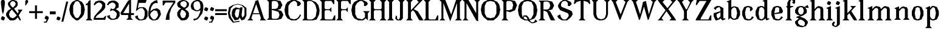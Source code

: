 SplineFontDB: 3.0
FontName: Avara
FullName: Avara
FamilyName: Avara
Weight: Book
Copyright: Created by Raphael Bastide with FontForge 2.0 (http://fontforge.sf.net)
UComments: "2011-11-3: Created." 
Version: 001.000
ItalicAngle: 0
UnderlinePosition: -100
UnderlineWidth: 50
Ascent: 800
Descent: 200
LayerCount: 2
Layer: 0 0 "Back"  1
Layer: 1 0 "Fore"  0
NeedsXUIDChange: 1
XUID: [1021 366 1577494475 15714092]
FSType: 0
OS2Version: 0
OS2_WeightWidthSlopeOnly: 0
OS2_UseTypoMetrics: 1
CreationTime: 1320277816
ModificationTime: 1338836859
PfmFamily: 17
TTFWeight: 700
TTFWidth: 5
LineGap: 90
VLineGap: 0
OS2TypoAscent: 0
OS2TypoAOffset: 1
OS2TypoDescent: 0
OS2TypoDOffset: 1
OS2TypoLinegap: 90
OS2WinAscent: 0
OS2WinAOffset: 1
OS2WinDescent: 0
OS2WinDOffset: 1
HheadAscent: 0
HheadAOffset: 1
HheadDescent: 0
HheadDOffset: 1
OS2Vendor: 'PfEd'
Lookup: 258 0 0 "Hkern"  {"Classes"  } ['kern' ('DFLT' <'dflt' > 'latn' <'dflt' > ) ]
DEI: 91125
KernClass2: 32+ 21 "Classes" 
 1 b
 35 m n i l h igrave iacute icircumflex
 54 a u d agrave aacute acircumflex atilde adieresis aring
 3 o p
 1 r
 1 t
 37 e egrave eacute ecircumflex edieresis
 1 c
 1 s
 1 y
 1 v
 1 z
 1 k
 1 f
 1 R
 1 A
 1 V
 1 T
 1 K
 1 M
 1 G
 4 four
 1 L
 1 D
 1 F
 1 B
 1 j
 1 Y
 1 Z
 1 X
 1 I
 1 E
 45 d o e c q egrave eacute ecircumflex edieresis
 5 m n r
 1 u
 53 a agrave aacute acircumflex atilde adieresis aring ae
 1 t
 1 g
 1 f
 1 b
 1 s
 1 p
 1 z
 5 y v w
 1 A
 1 V
 28 idieresis icircumflex igrave
 14 k l h i iacute
 1 j
 1 Z
 5 F I E
 3 O Q
 0 {} 53 {} 53 {} 80 {} 67 {} 53 {} 67 {} 0 {} 0 {} 54 {} 40 {} 53 {} 0 {} 0 {} 0 {} 40 {} 0 {} 0 {} 0 {} 0 {} 27 {} 0 {} 39 {} 40 {} 14 {} 21 {} 14 {} 14 {} 0 {} 0 {} 14 {} 14 {} 53 {} -13 {} 0 {} -133 {} 27 {} 0 {} 0 {} 0 {} 0 {} -13 {} 48 {} 50 {} 26 {} 40 {} 40 {} 0 {} 27 {} 0 {} 0 {} 27 {} 13 {} 67 {} -40 {} 0 {} 0 {} 27 {} 0 {} 0 {} 0 {} 0 {} 0 {} 0 {} 53 {} 41 {} 53 {} 94 {} 27 {} 67 {} 27 {} 13 {} 53 {} 13 {} 67 {} 0 {} 0 {} -67 {} 53 {} 0 {} -13 {} 0 {} 0 {} 40 {} 0 {} 27 {} 0 {} 27 {} 40 {} 0 {} 13 {} 0 {} 0 {} 0 {} 26 {} 27 {} 0 {} 0 {} 0 {} 40 {} 0 {} 0 {} 0 {} -53 {} 0 {} 44 {} 54 {} 14 {} 0 {} 53 {} 27 {} 40 {} 0 {} 0 {} 40 {} 27 {} 53 {} 0 {} 0 {} -27 {} 40 {} 13 {} -13 {} 0 {} 0 {} 0 {} 0 {} 66 {} 39 {} 53 {} 80 {} 14 {} 53 {} 40 {} 0 {} 40 {} 40 {} 27 {} 0 {} 0 {} 0 {} 40 {} 0 {} 0 {} 0 {} -27 {} 39 {} 0 {} 27 {} 0 {} 26 {} 40 {} 27 {} 13 {} 0 {} 0 {} 40 {} 0 {} 40 {} 0 {} 0 {} 0 {} 27 {} 0 {} -27 {} 0 {} 0 {} 0 {} 0 {} 67 {} 0 {} 0 {} 53 {} 13 {} 53 {} 27 {} 0 {} 0 {} 27 {} 53 {} 0 {} 0 {} 0 {} 40 {} 0 {} -27 {} 0 {} -13 {} 13 {} 0 {} 0 {} 0 {} 0 {} 0 {} 0 {} -13 {} 0 {} 0 {} 0 {} 0 {} 0 {} 0 {} 0 {} 0 {} 67 {} 0 {} 0 {} 0 {} -26 {} 0 {} 0 {} 0 {} 13 {} 0 {} 13 {} 0 {} -13 {} 0 {} 0 {} 0 {} 0 {} 0 {} 0 {} 0 {} 0 {} 67 {} 0 {} -13 {} 0 {} -40 {} 0 {} 0 {} 80 {} 80 {} 67 {} 80 {} 80 {} 67 {} 67 {} 53 {} 67 {} 40 {} 53 {} 40 {} 40 {} -40 {} 67 {} 0 {} 0 {} 0 {} 13 {} 0 {} 0 {} 0 {} 40 {} 0 {} 0 {} 0 {} -13 {} 0 {} 0 {} 0 {} 0 {} 0 {} 0 {} 0 {} 0 {} 27 {} 0 {} 0 {} 0 {} 0 {} -14 {} 0 {} -27 {} -53 {} 0 {} -48 {} 0 {} -54 {} -27 {} 0 {} -67 {} -53 {} -27 {} -13 {} -107 {} 0 {} 67 {} 25 {} -13 {} 0 {} 13 {} 0 {} 0 {} 0 {} 40 {} 0 {} 27 {} 0 {} -13 {} 0 {} 0 {} 0 {} 0 {} 27 {} 0 {} 0 {} -48 {} 40 {} 0 {} 0 {} 0 {} 13 {} -13 {} 0 {} -13 {} 13 {} -13 {} 0 {} -27 {} -13 {} 0 {} 0 {} -13 {} -13 {} 27 {} -120 {} 0 {} -200 {} 0 {} 0 {} -14 {} 0 {} 14 {} -93 {} 0 {} -133 {} -67 {} -80 {} -107 {} -53 {} -120 {} 0 {} 0 {} -120 {} -120 {} -120 {} -93 {} -200 {} 0 {} 0 {} 0 {} -53 {} 0 {} 0 {} -80 {} 0 {} -107 {} -107 {} -107 {} -80 {} 0 {} -120 {} 0 {} 0 {} -93 {} -93 {} -80 {} -93 {} -120 {} 0 {} 80 {} 0 {} -13 {} 0 {} 0 {} -13 {} 0 {} 27 {} 67 {} 0 {} 0 {} 0 {} 13 {} 0 {} 0 {} 0 {} 0 {} 80 {} 0 {} 0 {} 0 {} 53 {} 0 {} 27 {} 0 {} 53 {} -27 {} 0 {} 27 {} 0 {} 0 {} 40 {} 0 {} 40 {} 27 {} 13 {} 0 {} 0 {} 40 {} 0 {} 0 {} 0 {} 53 {} 0 {} 0 {} 0 {} 27 {} 0 {} 0 {} 133 {} 107 {} 107 {} 120 {} 80 {} 133 {} 80 {} 67 {} 93 {} 107 {} 107 {} 67 {} 0 {} 0 {} 120 {} 0 {} 13 {} 0 {} 53 {} 107 {} 0 {} 67 {} 13 {} 27 {} 53 {} 13 {} 40 {} 0 {} 0 {} 0 {} 0 {} 40 {} -13 {} 0 {} -27 {} 27 {} 0 {} 0 {} 0 {} 0 {} 13 {} 0 {} 40 {} 67 {} 0 {} 27 {} -14 {} 27 {} 27 {} 0 {} 27 {} 0 {} 40 {} -93 {} 0 {} -133 {} 13 {} 0 {} 0 {} 0 {} 13 {} 0 {} 0 {} 40 {} 0 {} 13 {} 40 {} 13 {} 40 {} 0 {} 0 {} 0 {} 0 {} 13 {} 0 {} -40 {} -93 {} 53 {} 0 {} 0 {} 0 {} -14 {} 40 {} -132 {} -165 {} 0 {} 0 {} 0 {} 0 {} -187 {} 0 {} 0 {} 0 {} 0 {} 0 {} 0 {} 0 {} 0 {} 0 {} 0 {} -147 {} 0 {} -93 {} -133 {} 0 {} 40 {} 0 {} 0 {} 40 {} 0 {} 14 {} 0 {} 0 {} 0 {} 0 {} 0 {} 0 {} 0 {} 0 {} 0 {} 0 {} -40 {} 0 {} 0 {} 14 {} 0 {} 53 {} 53 {} 40 {} 66 {} 40 {} 67 {} 40 {} 67 {} 53 {} 53 {} 66 {} 26 {} 40 {} 0 {} 94 {} 67 {} 107 {} 0 {} 53 {} 53 {} 0 {} -133 {} -120 {} -80 {} -107 {} -93 {} -147 {} -80 {} 0 {} -160 {} -120 {} -133 {} -107 {} -160 {} 0 {} 0 {} 0 {} -94 {} 0 {} 27 {} -80 {} 0 {} 40 {} 27 {} 27 {} 40 {} -27 {} 13 {} 27 {} 13 {} 13 {} 0 {} 40 {} -53 {} 40 {} 0 {} 53 {} 40 {} 0 {} 0 {} 53 {} 13 {} 0 {} -13 {} 13 {} -13 {} 0 {} -40 {} 0 {} 27 {} 0 {} -27 {} 0 {} 13 {} -93 {} 0 {} 0 {} 13 {} 13 {} 0 {} 0 {} 40 {} -40 {} 0 {} 0 {} 13 {} 0 {} 0 {} -13 {} 0 {} 14 {} 0 {} -13 {} -27 {} 13 {} -13 {} 13 {} 0 {} 40 {} 27 {} 27 {} 40 {} 40 {} 0 {} 0 {} 20 {} 0 {} 0 {} 0 {} 0 {} 0 {} 0 {} 0 {} 0 {} 0 {} 0 {} 0 {} 0 {} 0 {} 0 {} 0 {} 0 {} 0 {} -4 {} -67 {}
LangName: 1033 
Encoding: ISO8859-1
UnicodeInterp: none
NameList: Adobe Glyph List
DisplaySize: -24
AntiAlias: 1
FitToEm: 1
WinInfo: 0 16 10
Grid
1160 1300 m 0
 1160 -700 l 0
1120 1300 m 0
 1120 -700 l 0
1080 1300 m 0
 1080 -700 l 0
1040 1300 m 0
 1040 -700 l 0
1000 1300 m 0
 1000 -700 l 0
960 1300 m 0
 960 -700 l 0
920 1300 m 0
 920 -700 l 0
880 1300 m 0
 880 -700 l 0
840 1300 m 0
 840 -700 l 0
800 1300 m 0
 800 -700 l 0
760 1300 m 0
 760 -700 l 0
720 1300 m 0
 720 -700 l 0
680 1300 m 0
 680 -700 l 0
640 1300 m 0
 640 -700 l 0
600 1300 m 0
 600 -700 l 0
560 1300 m 0
 560 -700 l 0
520 1300 m 0
 520 -700 l 0
480 1300 m 0
 480 -700 l 0
440 1300 m 0
 440 -700 l 0
400 1300 m 0
 400 -700 l 0
360 1300 m 4
 360 -700 l 4
320 1300 m 0
 320 -700 l 0
280 1300 m 0
 280 -700 l 0
240 1300 m 0
 240 -700 l 0
200 1300 m 0
 200 -700 l 0
160 1300 m 0
 160 -700 l 0
120 1300 m 0
 120 -700 l 0
80 1300 m 0
 80 -700 l 0
40 1300 m 0
 40 -700 l 0
-1000 -280 m 0
 2000 -280 l 0
-1000 -240 m 0
 2000 -240 l 0
-1000 -160 m 0
 2000 -160 l 0
-1000 -120 m 0
 2000 -120 l 0
-1000 -80 m 0
 2000 -80 l 0
-1000 -40 m 0
 2000 -40 l 0
-1000 840 m 0
 2000 840 l 0
-1000 760 m 0
 2000 760 l 0
-1000 720 m 0
 2000 720 l 0
-1000 680 m 0
 2000 680 l 0
-1000 640 m 0
 2000 640 l 0
-1000 600 m 0
 2000 600 l 0
-1000 520 m 0
 2000 520 l 0
-1000 480 m 0
 2000 480 l 0
-1000 440 m 0
 2000 440 l 0
-1000 400 m 0
 2000 400 l 0
-1000 360 m 0
 2000 360 l 0
-1000 320 m 0
 2000 320 l 0
-1000 280 m 0
 2000 280 l 0
-1000 240 m 0
 2000 240 l 0
-1000 200 m 0
 2000 200 l 0
-1000 160 m 0
 2000 160 l 0
-1000 120 m 0
 2000 120 l 0
-1000 80 m 0
 2000 80 l 0
-1000 40 m 0
 2000 40 l 0
-1000 -320 m 0
 2000 -320 l 0
-996 560 m 0
 2004 560 l 0
EndSplineSet
TeXData: 1 0 0 346030 173015 115343 587203 1048576 115343 783286 444596 497025 792723 393216 433062 380633 303038 157286 324010 404750 52429 2506097 1059062 262144
BeginChars: 256 98

StartChar: R
Encoding: 82 82 0
Width: 720
VWidth: 0
Flags: HW
LayerCount: 2
Fore
SplineSet
0 800 m 1
 360 799.945 l 1
 560 759.945 l 1
 640 599.945 l 1
 560 439.945 l 1
 400 399.898 l 1
 480 359.891 l 1
 680 -0.109375 l 1
 520 -0.101562 l 1
 480 39.8984 l 1
 360 320 l 1
 320 359.891 l 1
 200 400.008 l 1
 200 79.9766 l 1
 280 -0.078125 l 1
 0 0 l 1
 80 80 l 1
 80 720 l 1
 0 800 l 1
240 760 m 1
 200 720 l 1
 200 440 l 1
 360 440 l 1
 440 480 l 1
 480 600 l 1
 440 720 l 1
 360 760 l 1
 240 760 l 1
EndSplineSet
Validated: 1
EndChar

StartChar: B
Encoding: 66 66 1
Width: 720
VWidth: 0
Flags: HW
LayerCount: 2
Fore
SplineSet
0 800 m 1
 360 800.023 l 1
 560 760.023 l 1
 640 600.023 l 1
 560 440.023 l 1
 440 400.023 l 1
 600 360.078 l 1
 680 200.078 l 1
 600 40.0781 l 1
 440 0.078125 l 1
 0 0 l 1
 80 80 l 1
 80 720 l 1
 0 800 l 1
240 760 m 1
 200 720 l 1
 200 440 l 1
 360 440 l 1
 440 480 l 1
 480 600 l 1
 440 720 l 1
 360 760 l 1
 240 760 l 1
200 400.031 m 1
 200 79.9766 l 1
 240 39.9766 l 1
 400 40.0547 l 1
 480 80.0547 l 1
 520 200.055 l 1
 480 320.055 l 1
 360 360 l 1
 200 400.031 l 1
EndSplineSet
Validated: 1
EndChar

StartChar: a
Encoding: 97 97 2
Width: 520
VWidth: 0
Flags: HW
LayerCount: 2
Fore
SplineSet
120 560 m 1
 240 560 l 1
 400 480 l 1
 400 80 l 1
 480 80 l 1
 480 40 l 1
 360 0 l 1
 280 80 l 1
 240 40 l 1
 120 0 l 1
 80 0 l 1
 0 160 l 1
 0 280 l 1
 280 360 l 1
 280 440 l 1
 240 520 l 1
 120 480 l 1
 80 400 l 1
 0 480 l 1
 120 560 l 1
280 320 m 1
 120 240 l 1
 120 160 l 1
 160 80 l 1
 200 80 l 1
 280 160 l 1
 280 320 l 1
EndSplineSet
Validated: 1
EndChar

StartChar: edieresis
Encoding: 235 235 3
Width: 1000
VWidth: 0
Flags: H
LayerCount: 2
Fore
SplineSet
200 558 m 1
 280 558 l 1
 400 518 l 1
 480 358 l 1
 440 278 l 1
 120 237.945 l 1
 160 78 l 1
 280 38 l 1
 360 78 l 1
 400 158 l 1
 480 118 l 1
 400 38 l 1
 320 -2 l 1
 200 -2 l 1
 80 38 l 1
 0 198 l 1
 0 358 l 1
 80 518 l 1
 200 558 l 1
240 518 m 1
 160 478 l 1
 120 277.945 l 1
 320 318 l 1
 320 478 l 1
 240 518 l 1
360 718.031 m 1
 400 678.062 l 1
 400 638.062 l 1
 360 598.031 l 1
 280 598.031 l 1
 280 678.031 l 1
 320 718.031 l 1
 360 718.031 l 1
159.438 718.219 m 1
 199.812 678.586 l 1
 200.562 598.594 l 1
 120.562 597.852 l 1
 80.1875 637.445 l 1
 79.8125 677.445 l 1
 119.438 717.844 l 1
 159.438 718.219 l 1
EndSplineSet
Validated: 1
EndChar

StartChar: g
Encoding: 103 103 4
Width: 1000
VWidth: 0
Flags: H
LayerCount: 2
Fore
SplineSet
520 598 m 1
 560 478 l 1
 520 478 l 1
 416 494 l 1
 480 398 l 1
 480 278 l 1
 440 238 l 1
 320 158 l 1
 200 118 l 1
 400 38 l 1
 520 -82 l 1
 520 -162 l 1
 440 -282 l 1
 320 -322 l 1
 240 -322 l 1
 80 -282 l 1
 0 -162 l 1
 0 -82 l 1
 160 38 l 1
 40 78 l 1
 80 118 l 1
 200 158 l 1
 80 198 l 1
 0 278 l 1
 0 398 l 1
 80 518 l 1
 200 558 l 1
 280 558 l 1
 400 518 l 1
 440 558 l 1
 520 598 l 1
240 518 m 1
 160 478 l 1
 120 358 l 1
 160 238 l 1
 240 198 l 1
 320 238 l 1
 360 358 l 1
 320 478 l 1
 240 518 l 1
200 -2 m 1
 120 -82 l 1
 120 -162 l 1
 200 -242 l 1
 360 -282 l 1
 400 -202 l 1
 400 -122 l 1
 320 -42 l 1
 200 -2 l 1
EndSplineSet
Validated: 1
EndChar

StartChar: edieresis
Encoding: 235 235 5
Width: 490
VWidth: 0
Flags: HW
LayerCount: 2
Fore
SplineSet
200 560 m 1
 280 560 l 1
 400 520 l 1
 480 360 l 1
 440 280 l 1
 120 239.945 l 1
 160 80 l 1
 280 40 l 1
 360 80 l 1
 400 160 l 1
 480 120 l 1
 400 40 l 1
 320 0 l 1
 200 0 l 1
 80 40 l 1
 0 200 l 1
 0 360 l 1
 80 520 l 1
 200 560 l 1
240 520 m 1
 160 480 l 1
 120 279.945 l 1
 320 320 l 1
 320 480 l 1
 240 520 l 1
360 720 m 5
 400 680 l 5
 400 640 l 5
 360 600 l 5
 280 600 l 5
 280 680 l 5
 320 720 l 5
 360 720 l 5
160 720 m 5
 200 680 l 5
 200 600 l 5
 120 600 l 5
 80 640 l 5
 80 680 l 5
 120 720 l 5
 160 720 l 5
EndSplineSet
Validated: 1
EndChar

StartChar: g
Encoding: 103 103 6
Width: 600
VWidth: 0
Flags: HW
LayerCount: 2
Fore
SplineSet
520 600 m 1
 560 480 l 1
 520 480 l 1
 416 496 l 1
 480 400 l 1
 480 280 l 1
 440 240 l 1
 320 160 l 1
 200 120 l 1
 400 40 l 1
 520 -80 l 1
 520 -160 l 1
 440 -280 l 1
 320 -320 l 1
 240 -320 l 1
 80 -280 l 1
 0 -160 l 1
 0 -80 l 1
 160 40 l 1
 40 80 l 1
 80 120 l 1
 200 160 l 1
 80 200 l 1
 0 280 l 1
 0 400 l 1
 80 520 l 1
 200 560 l 1
 280 560 l 1
 400 520 l 1
 440 560 l 1
 520 600 l 1
240 520 m 1
 160 480 l 1
 120 360 l 1
 160 240 l 1
 240 200 l 1
 320 240 l 1
 360 360 l 1
 320 480 l 1
 240 520 l 1
200 0 m 1
 120 -80 l 1
 120 -160 l 1
 200 -240 l 1
 360 -280 l 1
 400 -200 l 1
 400 -120 l 1
 320 -40 l 1
 200 0 l 1
EndSplineSet
EndChar

StartChar: t
Encoding: 116 116 7
Width: 360
VWidth: 0
Flags: HW
LayerCount: 2
Fore
SplineSet
200 720 m 1
 200 560 l 1
 280 560 l 1
 280 520 l 1
 200 520 l 1
 200 80 l 1
 240 40 l 1
 240 40 l 1
 280 120 l 1
 320 80 l 1
 280 0 l 1
 160 0 l 1
 80 80 l 1
 80 520 l 1
 0 520 l 1
 0 560 l 1
 80 600 l 1
 120 640 l 1
 160 720 l 1
 200 720 l 1
EndSplineSet
Validated: 5
EndChar

StartChar: p
Encoding: 112 112 8
Width: 600
VWidth: 0
Flags: HW
LayerCount: 2
Fore
SplineSet
360 560 m 1
 480 520 l 1
 560 360 l 1
 560 200 l 1
 480 40 l 1
 360 0 l 1
 280 0 l 1
 200 40 l 1
 200 -240 l 1
 280 -320 l 1
 0 -320 l 1
 80 -240 l 1
 80 440 l 1
 0 480 l 1
 200 560 l 1
 200 480 l 1
 280 560 l 1
 360 560 l 1
320 520 m 1
 200 400 l 1
 200 160 l 1
 240 80 l 1
 320 40 l 1
 400 80 l 1
 440 280 l 1
 400 480 l 1
 320 520 l 1
EndSplineSet
Validated: 1
EndChar

StartChar: o
Encoding: 111 111 9
Width: 520
VWidth: 0
Flags: HW
LayerCount: 2
Fore
SplineSet
200 560 m 1
 280 560 l 1
 400 520 l 1
 480 360 l 1
 480 200 l 1
 400 40 l 1
 280 0 l 1
 200 0 l 1
 80 40 l 1
 0 200 l 1
 0 360 l 1
 80 520 l 1
 200 560 l 1
240 520 m 1
 160 480 l 1
 120 280 l 1
 160 80 l 1
 240 40 l 1
 320 80 l 1
 360 280 l 1
 320 480 l 1
 240 520 l 1
EndSplineSet
Validated: 1
EndChar

StartChar: r
Encoding: 114 114 10
Width: 520
VWidth: 0
Flags: HW
LayerCount: 2
Fore
SplineSet
200 560 m 1
 200 400 l 1
 200 400 l 1
 280 520 l 1
 360 560 l 1
 440 520 l 1
 480 440 l 1
 360 360 l 1
 320 440 l 1
 280 440 l 1
 200 320 l 1
 200 80 l 1
 280 0 l 1
 0 0 l 1
 80 80 l 1
 80 440 l 1
 0 480 l 1
 200 560 l 1
EndSplineSet
Validated: 5
EndChar

StartChar: s
Encoding: 115 115 11
Width: 520
VWidth: 0
Flags: HW
LayerCount: 2
Fore
SplineSet
360 400 m 1
 320 520 l 1
 240 520 l 1
 160 480 l 1
 160 400 l 1
 440 280 l 1
 480 200 l 1
 400 40 l 1
 240 0 l 5
 200 0 l 1
 80 40 l 1
 0 120 l 1
 80 200 l 1
 120 80 l 1
 200 40 l 1
 320 80 l 1
 360 120 l 1
 360 160 l 1
 80 320 l 1
 40 400 l 1
 80 520 l 1
 200 560 l 1
 360 560 l 1
 440 480 l 1
 360 400 l 1
EndSplineSet
Validated: 1
EndChar

StartChar: u
Encoding: 117 117 12
Width: 600
VWidth: 0
Flags: HW
LayerCount: 2
Fore
SplineSet
560 40 m 1
 440 0 l 1
 360 80 l 1
 360 80 l 1
 320 40 l 1
 240 0 l 1
 200 0 l 1
 80 40 l 1
 40 120 l 1
 40 480 l 1
 0 520 l 1
 160 560 l 1
 160 120 l 5
 200 80 l 1
 280 80 l 1
 320 120 l 1
 360 200 l 1
 360 480 l 1
 320 520 l 1
 480 560 l 1
 480 80 l 1
 560 80 l 1
 560 40 l 1
EndSplineSet
Validated: 5
EndChar

StartChar: e
Encoding: 101 101 13
Width: 520
VWidth: 0
Flags: HW
LayerCount: 2
Fore
SplineSet
200 560 m 1
 280 560 l 1
 400 520 l 1
 480 360 l 1
 440 280 l 1
 120 240 l 1
 160 80 l 1
 280 40 l 1
 360 80 l 1
 400 160 l 1
 480 120 l 1
 400 40 l 1
 320 0 l 1
 200 0 l 1
 80 40 l 1
 0 200 l 1
 0 360 l 1
 80 520 l 1
 200 560 l 1
240 520 m 1
 160 480 l 1
 120 280 l 1
 320 320 l 1
 320 480 l 1
 240 520 l 1
EndSplineSet
Validated: 1
EndChar

StartChar: i
Encoding: 105 105 14
Width: 320
VWidth: 0
Flags: HW
LayerCount: 2
Fore
SplineSet
0 480 m 1
 200 560 l 1
 200 80 l 1
 280 0 l 1
 0 0 l 1
 80 80 l 1
 80 440 l 1
 0 480 l 1
120 600 m 1
 40 640 l 1
 40 680 l 1
 80 760 l 1
 120 760 l 1
 200 720 l 1
 200 680 l 1
 160 600 l 1
 120 600 l 1
EndSplineSet
Validated: 1
EndChar

StartChar: h
Encoding: 104 104 15
Width: 680
VWidth: 0
Flags: HW
LayerCount: 2
Fore
SplineSet
0 760 m 1
 200 840 l 1
 200 440 l 1
 280 520 l 1
 360 560 l 1
 520 520 l 1
 560 440 l 1
 560 80 l 1
 640 0 l 1
 360 0 l 1
 440 80 l 1
 440 440 l 1
 400 480 l 1
 320 480 l 1
 200 360 l 1
 200 80 l 1
 280 0 l 1
 160 0 l 1
 80 0 l 1
 0 0 l 1
 80 80 l 1
 80 720 l 1
 0 760 l 1
EndSplineSet
Validated: 1
EndChar

StartChar: l
Encoding: 108 108 16
Width: 320
VWidth: 0
Flags: HW
LayerCount: 2
Fore
SplineSet
0 760 m 5
 200 840 l 1
 200 80 l 1
 280 0 l 1
 0 0 l 1
 80 80 l 1
 80 720 l 1
 0 760 l 5
EndSplineSet
Validated: 1
EndChar

StartChar: m
Encoding: 109 109 17
Width: 1040
VWidth: 0
Flags: HW
LayerCount: 2
Fore
SplineSet
0 0 m 1
 80 80 l 1
 80 440 l 1
 0 480 l 1
 200 560 l 1
 200 560 l 1
 200 440 l 1
 280 520 l 1
 360 560 l 1
 520 520 l 1
 560 440 l 1
 640 520 l 1
 720 560 l 1
 880 520 l 1
 920 440 l 1
 920 80 l 1
 1000 0 l 1
 720 0 l 1
 800 80 l 1
 800 440 l 1
 760 480 l 1
 680 480 l 1
 560 360 l 1
 560 80 l 1
 640 0 l 1
 360 0 l 1
 360 0 l 1
 360.25 0 l 1
 440 80 l 1
 440 80 l 1
 440 440 l 1
 400 480 l 1
 320 480 l 1
 200 360 l 1
 200 80 l 1
 280 0 l 1
 0 0 l 1
EndSplineSet
Validated: 5
EndChar

StartChar: n
Encoding: 110 110 18
Width: 680
VWidth: 0
Flags: MW
LayerCount: 2
Fore
SplineSet
0 480 m 1
 200 560 l 1
 200 440 l 1
 280 520 l 1
 360 560 l 1
 520 520 l 1
 560 440 l 1
 560 80 l 1
 640 0 l 1
 360 0 l 1
 440 80 l 1
 440 440 l 1
 400 480 l 1
 320 480 l 1
 200 360 l 1
 200 80 l 5
 280 0 l 1
 160 0 l 1
 80 0 l 1
 0 0 l 1
 80 80 l 1
 80 440 l 1
 0 480 l 1
EndSplineSet
Validated: 1
EndChar

StartChar: q
Encoding: 113 113 19
Width: 600
VWidth: 0
Flags: HW
LayerCount: 2
Fore
SplineSet
560 560.002 m 1
 480 480.002 l 1
 480 -239.998 l 1
 560 -319.998 l 1
 280 -319.998 l 1
 360 -239.998 l 1
 360 40 l 1
 280 0 l 1
 200 0 l 1
 80 40.002 l 1
 0 200.002 l 1
 0 360.002 l 1
 80 520.002 l 1
 200 560.002 l 1
 280 560.002 l 1
 400 520 l 1
 480 560 l 1
 560 560.002 l 1
240 520.002 m 1
 160 480.002 l 1
 120 280.002 l 1
 160 80.002 l 1
 240 40.002 l 1
 320 80.002 l 1
 360 160 l 1
 360 400 l 5
 320 480.002 l 1
 240 520.002 l 1
EndSplineSet
Validated: 1
EndChar

StartChar: d
Encoding: 100 100 20
Width: 600
VWidth: 0
Flags: HW
LayerCount: 2
Fore
SplineSet
480 840 m 1
 480 80 l 5
 560 80 l 1
 560 44 l 1
 440 0 l 1
 400 80 l 1
 360 40 l 1
 280 0 l 1
 200 0 l 1
 80 40 l 1
 0 200 l 1
 0 360 l 1
 80 520 l 1
 200 560 l 1
 280 560 l 1
 360 520 l 1
 360 720 l 1
 280 760 l 1
 480 840 l 1
240 520 m 1
 160 480 l 1
 120 280 l 1
 160 80 l 1
 240 40 l 1
 320 80 l 1
 360 160 l 1
 360 400 l 1
 320 480 l 1
 240 520 l 1
EndSplineSet
Validated: 1
EndChar

StartChar: uni007F
Encoding: 127 127 21
Width: 1000
VWidth: 0
Flags: H
LayerCount: 2
Fore
SplineSet
440 120 m 1
 440 160 l 1
 480 160 l 1
 480 120 l 1
 440 120 l 1
400 80 m 1
 400 120 l 1
 440 120 l 1
 440 80 l 1
 400 80 l 1
360 40 m 1
 360 80 l 1
 400 80 l 1
 400 40 l 1
 360 40 l 1
320 0 m 1
 320 40 l 1
 360 40 l 1
 360 0 l 1
 320 0 l 1
280 -40 m 1
 280 0 l 1
 320 0 l 1
 320 -40 l 1
 280 -40 l 1
200 -120 m 1
 200 -80 l 1
 240 -80 l 1
 240 -120 l 1
 200 -120 l 1
240 -80 m 1
 240 -40 l 1
 280 -40 l 1
 280 -80 l 1
 240 -80 l 1
160 -160 m 1
 160 -120 l 1
 200 -120 l 1
 200 -160 l 1
 160 -160 l 1
1000 680 m 1
 1000 720 l 1
 1040 720 l 1
 1040 680 l 1
 1000 680 l 1
960 640 m 1
 960 680 l 1
 1000 680 l 1
 1000 640 l 1
 960 640 l 1
920 600 m 1
 920 640 l 1
 960 640 l 1
 960 600 l 1
 920 600 l 1
880 560 m 1
 880 600 l 1
 920 600 l 1
 920 560 l 1
 880 560 l 1
840 520 m 1
 840 560 l 1
 880 560 l 1
 880 520 l 1
 840 520 l 1
800 480 m 1
 800 520 l 1
 840 520 l 1
 840 480 l 1
 800 480 l 1
760 440 m 1
 760 480 l 1
 800 480 l 1
 800 440 l 1
 760 440 l 1
720 400 m 1
 720 440 l 1
 760 440 l 1
 760 400 l 1
 720 400 l 1
680 360 m 1
 680 400 l 1
 720 400 l 1
 720 360 l 1
 680 360 l 1
640 320 m 1
 640 360 l 1
 680 360 l 1
 680 320 l 1
 640 320 l 1
600 280 m 1
 600 320 l 1
 640 320 l 1
 640 280 l 1
 600 280 l 1
560 240 m 1
 560 280 l 1
 600 280 l 1
 600 240 l 1
 560 240 l 1
520 200 m 1
 520 240 l 1
 560 240 l 1
 560 200 l 1
 520 200 l 1
480 160 m 1
 480 200 l 1
 520 200 l 1
 520 160 l 1
 480 160 l 1
1120 800 m 1
 1120 840 l 1
 1160 840 l 1
 1160 800 l 1
 1120 800 l 1
1080 760 m 1
 1080 800 l 1
 1120 800 l 1
 1120 760 l 1
 1080 760 l 1
1040 720 m 1
 1040 760 l 1
 1080 760 l 1
 1080 720 l 1
 1040 720 l 1
120 -200 m 1
 120 -160 l 1
 160 -160 l 1
 160 -200 l 1
 120 -200 l 1
80 -240 m 1
 80 -200 l 1
 120 -200 l 1
 120 -240 l 1
 80 -240 l 1
40 -280 m 1
 40 -240 l 1
 80 -240 l 1
 80 -280 l 1
 40 -280 l 1
0 -320 m 1
 0 -280 l 1
 40 -280 l 1
 40 -320 l 1
 0 -320 l 1
EndSplineSet
Validated: 5
EndChar

StartChar: dieresis
Encoding: 168 168 22
Width: 2
VWidth: 0
Flags: HW
LayerCount: 2
EndChar

StartChar: at
Encoding: 64 64 23
Width: 800
VWidth: 0
Flags: HW
LayerCount: 2
Fore
SplineSet
480 440 m 1
 360 440 l 1
 320 400 l 1
 280 240 l 1
 320 120 l 1
 400 80 l 1
 440 160 l 1
 480 440 l 1
40 520 m 1
 200 640 l 1
 400 690 l 1
 600 640 l 1
 760 520 l 1
 760 200 l 1
 680 42 l 1
 560 0 l 1
 480 120 l 1
 440 40 l 1
 280 0 l 1
 160 160 l 1
 160 320 l 1
 200 440 l 1
 320 520 l 1
 480 480 l 1
 520 520 l 1
 600 520 l 1
 560 200 l 1
 600 80 l 1
 680 200 l 1
 680 480 l 1
 560 600 l 1
 400 640 l 1
 240 600 l 1
 120 480 l 1
 80 280 l 1
 120 120 l 1
 240 -80 l 1
 480 -40 l 1
 480 -80 l 1
 200 -120 l 1
 40 80 l 1
 0 280 l 1
 40 520 l 1
EndSplineSet
Validated: 1
EndChar

StartChar: b
Encoding: 98 98 24
Width: 600
VWidth: 0
Flags: HW
LayerCount: 2
Fore
SplineSet
80 720 m 1
 80 0 l 5
 160 80 l 1
 200 40 l 1
 280 0 l 1
 360 0 l 1
 480 40 l 1
 560 200 l 1
 560 360 l 1
 480 520 l 1
 360 560 l 1
 280 560 l 1
 200 520 l 1
 200 840 l 1
 0 760 l 1
 80 720 l 1
320 520 m 1
 400 480 l 1
 440 280 l 1
 400 80 l 1
 320 40 l 1
 240 80 l 1
 200 160 l 1
 200 400 l 1
 240 480 l 1
 320 520 l 1
EndSplineSet
EndChar

StartChar: j
Encoding: 106 106 25
Width: 280
VWidth: 0
Flags: HW
LayerCount: 2
Fore
SplineSet
40 480 m 1
 240 560 l 1
 240 -200 l 1
 160 -280 l 1
 80 -320 l 1
 -40 -280 l 1
 -80 -240 l 1
 -80 -160 l 1
 0 -80 l 1
 40 -120 l 1
 0 -200 l 1
 0 -240 l 1
 80 -280 l 0
 120 -200 l 1
 120 440 l 1
 40 480 l 1
160 600 m 1
 80 640 l 1
 80 680 l 1
 120 760 l 1
 160 760 l 1
 240 720 l 1
 240 680 l 1
 200 600 l 1
 160 600 l 1
EndSplineSet
Validated: 1
EndChar

StartChar: c
Encoding: 99 99 26
Width: 520
VWidth: 0
Flags: HW
LayerCount: 2
Fore
SplineSet
320 480 m 1
 240 520 l 1
 160 480 l 1
 120 320 l 1
 120 240 l 1
 160 80 l 1
 280 40 l 1
 360 80 l 1
 400 160 l 1
 480 120 l 1
 400 40 l 1
 320 0 l 1
 200 0 l 1
 80 40 l 1
 0 200 l 1
 0 360 l 1
 80 520 l 1
 200 560 l 1
 280 560 l 1
 400 520 l 1
 400 520 l 5
 440 440 l 1
 360 360 l 9
 320 360 l 25
 320 480 l 1
EndSplineSet
Validated: 5
EndChar

StartChar: period
Encoding: 46 46 27
Width: 200
VWidth: 0
Flags: HW
LayerCount: 2
Fore
SplineSet
80 0 m 1
 0 40 l 1
 0 80 l 1
 40 160 l 1
 80 160 l 1
 160 120 l 1
 160 80 l 1
 120 0 l 1
 80 0 l 1
EndSplineSet
Validated: 1
EndChar

StartChar: A
Encoding: 65 65 28
Width: 800
VWidth: 0
Flags: HW
LayerCount: 2
Fore
SplineSet
501.429 240 m 1
 217.143 240 l 1
 160 80 l 1
 240 0 l 1
 0 0 l 1
 80 80 l 1
 320 720 l 1
 320 760 l 1
 440 800 l 1
 678 80 l 1
 768 0 l 1
 518 0 l 1
 558 80 l 1
 501.429 240 l 1
487.286 280 m 1
 360 640 l 1
 231.429 280 l 1
 487.286 280 l 1
EndSplineSet
Validated: 1
EndChar

StartChar: C
Encoding: 67 67 29
Width: 720
VWidth: 0
Flags: HW
LayerCount: 2
Fore
SplineSet
160 240 m 9
 240 80 l 25
 400 40 l 25
 520 80 l 17
 600 160 l 1
 640 240 l 9
 680 200 l 25
 600 80 l 25
 480 0 l 17
 280 0 l 1
 120 80 l 1
 40 200 l 1
 0 400 l 1
 40 600 l 9
 120 720 l 25
 280 800 l 25
 470 800 l 25
 640 720 l 25
 680 640 l 25
 600 560 l 25
 520 560 l 25
 520 680 l 17
 440 760 l 1
 360 760 l 9
 240 680 l 25
 160 560 l 17
 160 240 l 9
EndSplineSet
Validated: 1
EndChar

StartChar: D
Encoding: 68 68 30
Width: 760
VWidth: 0
Flags: HW
LayerCount: 2
Fore
SplineSet
0 800 m 1
 360 800 l 1
 560 720 l 1
 670 600 l 1
 720 400 l 1
 700 240 l 1
 600 40 l 1
 440 0 l 1
 0 0 l 1
 80 80 l 1
 80 720 l 1
 0 800 l 1
560 560 m 1
 520 640 l 1
 440 720 l 1
 360 760 l 1
 240 760 l 1
 200 720 l 1
 200 80 l 1
 240 40 l 1
 400 40 l 1
 480 80 l 1
 560 160 l 1
 600 400 l 5
 560 560 l 1
EndSplineSet
Validated: 1
EndChar

StartChar: E
Encoding: 69 69 31
Width: 760
VWidth: 0
Flags: HW
LayerCount: 2
Fore
SplineSet
640 118 m 1
 640 2 l 1
 0 0 l 1
 80 80 l 1
 80 720 l 1
 0 800 l 1
 600 800 l 1
 600 682 l 1
 520 758 l 1
 240 760 l 9
 200 716 l 25
 200 482 l 25
 240 436 l 25
 440 442 l 25
 520 524 l 25
 520 274 l 25
 440 356 l 25
 240 356 l 25
 200 316 l 25
 200 74 l 25
 240 40 l 25
 560 44 l 25
 640 118 l 1
EndSplineSet
Validated: 1
EndChar

StartChar: E
Encoding: 69 69 32
Width: 680
VWidth: 0
Flags: HW
LayerCount: 2
Fore
SplineSet
640 200 m 1
 640 0 l 1
 0 0 l 1
 80 80 l 1
 80 720 l 1
 0 800 l 1
 600 800 l 1
 600 640 l 1
 560 640 l 1
 480 760 l 1
 240 760 l 9
 200 720 l 25
 200 480 l 25
 240 440 l 25
 400 440 l 25
 480 520 l 25
 480 320 l 25
 400 400 l 25
 240 400 l 25
 200 360 l 25
 200 80 l 25
 240 40 l 25
 520 40 l 17
 600 200 l 1
 640 200 l 1
EndSplineSet
EndChar

StartChar: F
Encoding: 70 70 33
Width: 760
VWidth: 0
Flags: HW
LayerCount: 2
Fore
SplineSet
0 0 m 1
 80 80 l 1
 80 720 l 1
 0 800 l 1
 600 800 l 1
 600 640 l 1
 560 640 l 1
 480 760 l 1
 240 760 l 9
 200 720 l 25
 200 480 l 25
 240 440 l 25
 400 440 l 25
 480 520 l 25
 480 320 l 25
 400 400 l 17
 240 400 l 9
 200 360 l 25
 200 80 l 25
 280 0 l 25
 0 0 l 1
EndSplineSet
Validated: 1
EndChar

StartChar: G
Encoding: 71 71 34
Width: 722
VWidth: 0
Flags: HW
LayerCount: 2
Fore
SplineSet
160 240 m 5
 240 90 l 1
 440 40 l 1
 560 120 l 1
 560 280 l 1
 480 360 l 1
 760 360 l 1
 680 280 l 1
 680 0 l 1
 600 80 l 1
 480 0 l 1
 280 0 l 1
 120 80 l 1
 40 200 l 1
 0 400 l 1
 40 600 l 1
 120 720 l 1
 280 800 l 1
 470 800 l 1
 640 720 l 1
 680 640 l 1
 600 560 l 1
 520 560 l 1
 520 680 l 1
 440 760 l 1
 360 760 l 1
 240 680 l 1
 160 560 l 5
 160 240 l 5
EndSplineSet
Validated: 1
EndChar

StartChar: H
Encoding: 72 72 35
Width: 760
VWidth: 0
Flags: HW
LayerCount: 2
Fore
SplineSet
280 800 m 1
 200 720 l 9
 200 480 l 25
 240 440 l 25
 480 440 l 25
 520 480 l 17
 520 720 l 1
 440 800 l 1
 720 800 l 1
 640 720 l 1
 640 80 l 1
 720 0 l 1
 440 0 l 1
 520 80 l 1
 520 360 l 9
 480 400 l 17
 240 400 l 9
 200 360 l 25
 200 80 l 25
 280 0 l 25
 0 0 l 1
 80 80 l 1
 80 720 l 1
 0 800 l 1
 280 800 l 1
EndSplineSet
Validated: 1
EndChar

StartChar: I
Encoding: 73 73 36
Width: 320
VWidth: 0
Flags: HW
LayerCount: 2
Fore
SplineSet
200 80 m 25
 280 0 l 25
 0 0 l 1
 80 80 l 1
 80 720 l 5
 0 800 l 1
 280 800 l 1
 200 720 l 9
 200 80 l 25
EndSplineSet
Validated: 1
EndChar

StartChar: J
Encoding: 74 74 37
Width: 440
VWidth: 0
Flags: HW
LayerCount: 2
Fore
SplineSet
80 160 m 1
 80 80 l 1
 120 40 l 1
 160 40 l 1
 200 120 l 1
 200 720 l 1
 120 800 l 1
 400 800 l 1
 320 720 l 9
 320 80 l 17
 240 0 l 1
 80 0 l 1
 0 80 l 1
 40 200 l 1
 80 160 l 1
EndSplineSet
Validated: 1
EndChar

StartChar: K
Encoding: 75 75 38
Width: 720
VWidth: 0
Flags: HW
LayerCount: 2
Fore
SplineSet
720 0 m 1
 560 0 l 1
 520 40 l 1
 360 320 l 1
 280 400 l 1
 200 320 l 1
 200 80 l 9
 280 0 l 25
 0 0 l 1
 80 80 l 1
 80 720 l 1
 0 800 l 1
 280 800 l 1
 200 720 l 1
 200 400 l 1
 520 720 l 1
 440 800 l 1
 680 800 l 1
 600 720 l 1
 320 440 l 1
 480 360 l 1
 720 0 l 1
EndSplineSet
Validated: 1
EndChar

StartChar: L
Encoding: 76 76 39
Width: 640
VWidth: 0
Flags: HW
LayerCount: 2
Fore
SplineSet
200 80 m 17
 240 40 l 1
 480 40 l 1
 560 200 l 1
 600 200 l 1
 600 0 l 9
 0 0 l 1
 80 80 l 1
 80 720 l 1
 0 800 l 1
 280 800 l 1
 200 720 l 9
 200 80 l 17
EndSplineSet
Validated: 1
EndChar

StartChar: f
Encoding: 102 102 40
Width: 440
VWidth: 0
Flags: HW
LayerCount: 2
Fore
SplineSet
200 560 m 1
 320 560 l 1
 320 520 l 1
 280 520 l 1
 200 480 l 1
 200 80 l 1
 280 0 l 1
 0 0 l 1
 80 80 l 1
 80 480 l 1
 40 520 l 1
 40 560 l 1
 80 560 l 1
 80 680 l 1
 120 760 l 0
 160 800 l 1
 320 840 l 1
 400 800 l 1
 400 680 l 0
 360 640 l 1
 280 680 l 1
 320 760 l 1
 240 800 l 1
 200 720 l 1
 200 560 l 1
EndSplineSet
Validated: 1
EndChar

StartChar: M
Encoding: 77 77 41
Width: 960
VWidth: 0
Flags: HW
LayerCount: 2
Fore
SplineSet
480 230 m 9
 680 800 l 1
 920 800 l 1
 840 720 l 1
 840 80 l 1
 920 0 l 1
 640 0 l 1
 720 80 l 1
 720 680 l 17
 440 -40 l 9
 160 680 l 25
 160 80 l 25
 240 0 l 25
 0 0 l 1
 80 80 l 1
 80 720 l 1
 0 800 l 1
 240 800 l 1
 480 230 l 9
EndSplineSet
Validated: 1
EndChar

StartChar: N
Encoding: 78 78 42
Width: 760
VWidth: 0
Flags: HW
LayerCount: 2
Fore
SplineSet
640 -40 m 1
 560 0 l 1
 160 680 l 9
 160 80 l 25
 240 0 l 25
 0 0 l 1
 80 80 l 1
 80 720 l 1
 0 800 l 1
 240 800 l 1
 560 280 l 1
 560 720 l 1
 480 800 l 1
 720 800 l 1
 640 720 l 1
 640 -40 l 1
EndSplineSet
Validated: 1
EndChar

StartChar: O
Encoding: 79 79 43
Width: 840
VWidth: 0
Flags: HW
LayerCount: 2
Fore
SplineSet
640 560 m 1
 560 720 l 1
 400 760 l 9
 240 720 l 25
 160 560 l 17
 160 240 l 9
 240 80 l 25
 400 40 l 25
 560 80 l 17
 640 240 l 1
 640 560 l 1
680 80 m 9
 520 0 l 17
 280 0 l 1
 120 80 l 1
 40 200 l 1
 0 400 l 1
 40 600 l 9
 120 720 l 25
 280 800 l 25
 520 800 l 25
 680 720 l 25
 760 600 l 17
 800 400 l 1
 760 200 l 1
 680 80 l 9
EndSplineSet
Validated: 1
EndChar

StartChar: P
Encoding: 80 80 44
Width: 680
VWidth: 0
Flags: HW
LayerCount: 2
Fore
SplineSet
200 360 m 1
 200 79 l 1
 280 0 l 1
 0 0 l 1
 80 80 l 1
 80 720 l 1
 0 800 l 1
 360 800 l 1
 560 760 l 1
 640 600 l 1
 560 400 l 1
 360 320 l 1
 200 360 l 1
240 760 m 1
 200 720 l 1
 200 400 l 1
 320 400 l 1
 440 440 l 1
 480 600 l 1
 440 720 l 1
 360 760 l 1
 240 760 l 1
EndSplineSet
Validated: 1
EndChar

StartChar: Q
Encoding: 81 81 45
Width: 840
VWidth: 0
Flags: HW
LayerCount: 2
Fore
SplineSet
480 40 m 1
 550 80 l 1
 640 240 l 1
 640 560 l 1
 560 720 l 1
 400 760 l 1
 240 720 l 1
 160 560 l 1
 160 240 l 1
 200 120 l 1
 240 200 l 1
 360 200 l 1
 440 120 l 1
 480 40 l 1
480 0 m 1
 520 -40 l 1
 560 -80 l 1
 640 -80 l 1
 680 -40 l 1
 720 40 l 1
 800 -40 l 1
 760 -80 l 1
 640 -120 l 1
 560 -120 l 1
 440 -40 l 1
 400 0 l 1
 280 0 l 1
 120 80 l 1
 40 200 l 1
 0 400 l 1
 40 600 l 1
 120 720 l 1
 280 800 l 1
 520 800 l 1
 680 720 l 1
 760 600 l 1
 800 400 l 1
 760 200 l 1
 680 80 l 1
 480 0 l 1
240 80 m 1
 320 40 l 1
 400 40 l 1
 360 120 l 1
 280 160 l 1
 240 120 l 1
 240 80 l 1
EndSplineSet
Validated: 1
EndChar

StartChar: S
Encoding: 83 83 46
Width: 722
VWidth: 0
Flags: HW
LayerCount: 2
Fore
SplineSet
160 240 m 9
 240 80 l 25
 400 40 l 25
 520 80 l 17
 600 160 l 1
 640 240 l 9
 680 200 l 25
 600 80 l 25
 480 0 l 17
 280 0 l 1
 120 80 l 1
 40 200 l 1
 0 400 l 1
 40 600 l 9
 120 720 l 25
 280 800 l 25
 470 800 l 25
 640 720 l 25
 680 640 l 25
 600 560 l 25
 520 560 l 25
 520 680 l 17
 440 760 l 1
 360 760 l 9
 240 680 l 25
 160 560 l 17
 160 240 l 9
EndSplineSet
Validated: 1
EndChar

StartChar: S
Encoding: 83 83 47
Width: 720
VWidth: 0
Flags: HW
LayerCount: 2
Fore
SplineSet
200 560 m 1
 240 520 l 1
 560 400 l 9
 640 360 l 17
 680 240 l 1
 600 120 l 1
 450 0 l 1
 240 0 l 1
 100 80 l 9
 40 170 l 25
 160 240 l 25
 200 120 l 17
 280 40 l 1
 400 40 l 1
 480 120 l 1
 520 200 l 1
 480 280 l 1
 160 400 l 1
 80 520 l 1
 80 600 l 9
 160 720 l 25
 280 800 l 25
 430 800 l 25
 600 720 l 25
 640 640 l 25
 560 560 l 25
 480 560 l 25
 480 680 l 17
 400 760 l 1
 320 760 l 9
 240 720 l 25
 200 640 l 17
 200 560 l 1
EndSplineSet
Validated: 1
EndChar

StartChar: T
Encoding: 84 84 48
Width: 720
VWidth: 0
Flags: HW
LayerCount: 2
Fore
SplineSet
680 640 m 1
 640 640 l 1
 560 720 l 1
 400 760 l 9
 400 80 l 25
 480 0 l 25
 200 0 l 1
 280 80 l 1
 280 760 l 1
 120 720 l 1
 40 640 l 1
 0 640 l 1
 40 840 l 1
 200 800 l 1
 480 800 l 1
 640 840 l 1
 680 640 l 1
EndSplineSet
Validated: 1
EndChar

StartChar: U
Encoding: 85 85 49
Width: 800
VWidth: 0
Flags: HW
LayerCount: 2
Fore
SplineSet
680 240 m 1
 640 120 l 1
 560 40 l 9
 440 0 l 17
 320 0 l 1
 200 40 l 1
 120 120 l 1
 80 240 l 1
 80 720 l 1
 10 800 l 1
 280 800 l 1
 200 720 l 1
 200 240 l 1
 240 120 l 1
 280 80 l 9
 400 40 l 25
 520 80 l 17
 560 120 l 1
 600 240 l 1
 600 720 l 1
 512 800 l 1
 760 800 l 1
 680 720 l 1
 680 240 l 1
EndSplineSet
Validated: 1
EndChar

StartChar: V
Encoding: 86 86 50
Width: 800
VWidth: 0
Flags: HW
LayerCount: 2
Fore
SplineSet
600 720 m 1
 510 800 l 1
 760 800 l 1
 680 720 l 1
 400 0 l 17
 360 -40 l 1
 80 720 l 1
 10 800 l 1
 280 800 l 1
 200 720 l 1
 400 200 l 25
 600 720 l 1
EndSplineSet
Validated: 1
EndChar

StartChar: W
Encoding: 87 87 51
Width: 1120
VWidth: 0
Flags: HW
LayerCount: 2
Fore
SplineSet
640 760 m 1
 760 200 l 1
 920 720 l 1
 840 800 l 1
 1080 800 l 1
 1000 720 l 1
 760 0 l 1
 720 -40 l 1
 560 522 l 1
 400 0 l 1
 360 -40 l 1
 110 720 l 1
 40 800 l 1
 310 800 l 1
 230 720 l 1
 400 200 l 1
 520 720 l 1
 640 760 l 1
EndSplineSet
EndChar

StartChar: X
Encoding: 88 88 52
Width: 800
VWidth: 0
Flags: HW
LayerCount: 2
Fore
SplineSet
600 720 m 1
 520 800 l 1
 760 800 l 1
 680 720 l 1
 440 440 l 1
 680 124 l 1
 760 0 l 1
 480 0 l 1
 560 82 l 1
 360 360 l 1
 160 80 l 1
 240 0 l 1
 0 0 l 1
 80 80 l 1
 320 400 l 1
 80 684 l 1
 0 800 l 1
 280 800 l 1
 200 720 l 1
 400 480 l 17
 600 720 l 1
EndSplineSet
Validated: 1
EndChar

StartChar: Y
Encoding: 89 89 53
Width: 720
VWidth: 0
Flags: HW
LayerCount: 2
Fore
SplineSet
360 440 m 1
 400 440 l 1
 520 680 l 1
 520 720 l 1
 440 800 l 1
 680 800 l 1
 600 720 l 1
 400 360 l 9
 400 80 l 25
 480 0 l 25
 200 0 l 1
 280 80 l 1
 280 360 l 1
 80 720 l 1
 0 800 l 1
 280 800 l 1
 200 720 l 1
 360 440 l 1
EndSplineSet
Validated: 1
EndChar

StartChar: Z
Encoding: 90 90 54
Width: 720
VWidth: 0
Flags: HW
LayerCount: 2
Fore
SplineSet
240 40 m 1
 560 40 l 1
 640 200 l 1
 680 200 l 1
 680 0 l 9
 40 0 l 1
 40 40 l 1
 480 760 l 1
 200 760 l 1
 80 600 l 1
 40 600 l 1
 80 800 l 1
 680 800 l 5
 240 80 l 1
 240 40 l 1
EndSplineSet
EndChar

StartChar: k
Encoding: 107 107 55
Width: 640
VWidth: 0
Flags: HW
LayerCount: 2
Fore
SplineSet
0 760 m 1
 200 840 l 1
 200 280 l 1
 400 480 l 1
 320 560 l 1
 560 560 l 1
 472 480 l 1
 360 360 l 1
 560 80 l 1
 600 0 l 1
 480 0 l 1
 440 40 l 1
 280 280 l 1
 200 200 l 1
 200 80 l 1
 280 0 l 1
 0 0 l 1
 80 80 l 1
 80 720 l 1
 0 760 l 1
EndSplineSet
Validated: 1
EndChar

StartChar: v
Encoding: 118 118 56
Width: 640
VWidth: 0
Flags: HW
LayerCount: 2
Fore
SplineSet
320 0 m 1
 240 0 l 1
 80 480 l 1
 0 560 l 1
 280 560 l 1
 200 480 l 1
 320 120 l 1
 440 480 l 1
 360 560 l 1
 600 560 l 1
 520 480 l 1
 360 80 l 1
 320 0 l 1
EndSplineSet
Validated: 1
EndChar

StartChar: w
Encoding: 119 119 57
Width: 987
VWidth: 0
Flags: HW
LayerCount: 2
Fore
SplineSet
440 320 m 1
 360 80 l 1
 320 0 l 1
 240 0 l 1
 80 480 l 1
 0 560 l 5
 280 560 l 1
 200 480 l 1
 320 120 l 1
 440 480 l 1
 520 520 l 1
 640 120 l 1
 760 480 l 1
 680 560 l 1
 920 560 l 1
 840 480 l 1
 680 80 l 1
 640 0 l 1
 560 0 l 1
 440 320 l 1
EndSplineSet
EndChar

StartChar: x
Encoding: 120 120 58
Width: 640
VWidth: 0
Flags: HW
LayerCount: 2
Fore
SplineSet
520 80 m 1
 600 0 l 1
 320 0 l 1
 400 78 l 1
 280 240 l 1
 160 80 l 1
 232 0 l 1
 0 0 l 1
 80 78 l 1
 240 280 l 1
 80 480 l 1
 0 560 l 1
 280 560 l 1
 200 480 l 1
 320 318 l 1
 440 480 l 1
 360 560 l 1
 600 560 l 1
 520 480 l 1
 360 278 l 1
 520 80 l 1
EndSplineSet
Validated: 1
EndChar

StartChar: y
Encoding: 121 121 59
Width: 640
VWidth: 0
Flags: HW
LayerCount: 2
Fore
SplineSet
240 0 m 1
 80 480 l 1
 0 560 l 1
 280 560 l 1
 200 480 l 1
 320 120 l 1
 440 480 l 1
 360 560 l 1
 600 560 l 1
 520 480 l 1
 200 -320 l 1
 120 -280 l 1
 240 0 l 1
EndSplineSet
Validated: 1
EndChar

StartChar: z
Encoding: 122 122 60
Width: 520
VWidth: 0
Flags: HW
LayerCount: 2
Fore
SplineSet
200 40 m 1
 360 40 l 1
 440 200 l 1
 480 200 l 1
 480 0 l 9
 0 0 l 1
 0 40 l 1
 320 520 l 1
 160 520 l 1
 80 360 l 1
 40 360 l 1
 40 560 l 1
 480 560 l 1
 200 80 l 1
 200 40 l 1
EndSplineSet
Validated: 1
EndChar

StartChar: one
Encoding: 49 49 61
Width: 320
VWidth: 0
Flags: HW
LayerCount: 2
Fore
SplineSet
120 760 m 1
 200 800 l 9
 200 80 l 25
 280 0 l 25
 0 0 l 1
 80 80 l 1
 80 600 l 1
 0 600 l 1
 0 640 l 1
 80 680 l 1
 120 760 l 1
EndSplineSet
Validated: 1
EndChar

StartChar: two
Encoding: 50 50 62
Width: 560
VWidth: 0
Flags: HW
LayerCount: 2
Fore
SplineSet
120 680 m 1
 200 720 l 9
 240 720 l 17
 320 680 l 1
 360 600 l 1
 320 480 l 1
 40 160 l 9
 0 40 l 25
 0 0 l 25
 480 0 l 25
 520 160 l 17
 480 160 l 1
 400 80 l 9
 80 80 l 17
 120 160 l 1
 320 320 l 1
 440 440 l 1
 480 520 l 1
 480 680 l 1
 400 760 l 1
 320 800 l 1
 200 800 l 1
 80 760 l 1
 0 640 l 9
 40 600 l 25
 120 680 l 1
EndSplineSet
Validated: 9
EndChar

StartChar: three
Encoding: 51 51 63
Width: 560
VWidth: 0
Flags: HW
LayerCount: 2
Fore
SplineSet
360 440 m 17
 480 520 l 1
 480 680 l 1
 400 760 l 1
 320 800 l 1
 200 800 l 1
 80 760 l 1
 0 640 l 9
 40 600 l 25
 120 680 l 1
 200 720 l 9
 240 720 l 17
 320 680 l 1
 360 600 l 1
 320 482 l 9
 240 442 l 17
 160 480 l 9
 120 360 l 25
 240 400 l 25
 320 360 l 25
 400 280 l 17
 400 200 l 9
 360 80 l 17
 280 44 l 1
 200 44 l 9
 120 120 l 25
 120 200 l 25
 0 160 l 25
 40 80 l 25
 160 0 l 25
 280 0 l 25
 440 40 l 25
 520 160 l 25
 520 320 l 25
 440 400 l 25
 360 440 l 17
EndSplineSet
Validated: 9
EndChar

StartChar: four
Encoding: 52 52 64
Width: 600
VWidth: 0
Flags: HW
LayerCount: 2
Fore
SplineSet
360 280 m 1
 120 280 l 1
 360 680 l 1
 360 280 l 1
320 800 m 1
 0 280 l 1
 40 200 l 1
 320 200 l 1
 320 80 l 1
 240 0 l 1
 520 0 l 1
 440 80 l 1
 440 200 l 1
 560 200 l 1
 560 280 l 1
 440 280 l 1
 440 840 l 1
 320 800 l 1
EndSplineSet
Validated: 9
EndChar

StartChar: five
Encoding: 53 53 65
Width: 560
VWidth: 0
Flags: HW
LayerCount: 2
Fore
SplineSet
440 680 m 25
 160 680 l 25
 120 480 l 17
 200 520 l 1
 360 520 l 9
 440 480 l 25
 520 360 l 25
 520 160 l 25
 440 40 l 25
 280 0 l 25
 160 0 l 25
 40 80 l 25
 0 160 l 25
 120 200 l 25
 120 120 l 25
 200 40 l 17
 280 40 l 1
 360 80 l 9
 400 200 l 17
 400 360 l 9
 320 480 l 17
 200 480 l 9
 40 360 l 25
 120 800 l 17
 480 800 l 9
 440 680 l 25
EndSplineSet
Validated: 1
EndChar

StartChar: six
Encoding: 54 54 66
Width: 560
VWidth: 0
Flags: HW
LayerCount: 2
Fore
SplineSet
120 320 m 1
 80 240 l 1
 80 200 l 1
 120 120 l 1
 200 40 l 1
 280 40 l 1
 360 120 l 1
 400 200 l 1
 400 240 l 1
 360 360 l 1
 240 400 l 1
 120 320 l 1
80 360 m 1
 200 440 l 1
 360 480 l 1
 480 400 l 1
 520 240 l 1
 480 160 l 1
 400 40 l 1
 280 0 l 1
 160 0 l 1
 40 80 l 1
 0 200 l 1
 0 320 l 1
 40 520 l 1
 120 680 l 1
 240 760 l 1
 360 800 l 1
 390 680 l 1
 280 680 l 1
 200 640 l 1
 120 520 l 1
 80 360 l 1
EndSplineSet
Validated: 1
EndChar

StartChar: quotesingle
Encoding: 39 39 67
Width: 200
VWidth: 0
Flags: HW
LayerCount: 2
Fore
SplineSet
40 560 m 29
 40 760 l 25
 80 800 l 25
 120 800 l 25
 160 760 l 25
 160 720 l 25
 80 600 l 25
 40 560 l 29
EndSplineSet
Validated: 1
EndChar

StartChar: seven
Encoding: 55 55 68
Width: 600
VWidth: 0
Flags: HW
LayerCount: 2
Fore
SplineSet
320 240 m 9
 400 480 l 25
 560 720 l 25
 560 800 l 25
 40 800 l 25
 40 600 l 25
 80 600 l 25
 160 720 l 25
 480 720 l 25
 280 400 l 25
 200 200 l 25
 160 0 l 25
 320 0 l 17
 320 240 l 9
EndSplineSet
Validated: 9
EndChar

StartChar: eight
Encoding: 56 56 69
Width: 798
VWidth: 0
Flags: HW
LayerCount: 2
Fore
SplineSet
280 360 m 25
 360 318 l 25
 400 204 l 25
 360 82 l 25
 280 38 l 25
 200 76 l 25
 120 196 l 25
 160 318 l 25
 240 374 l 25
 280 360 l 25
360 400 m 1
 440 442 l 1
 520 520 l 1
 520 640 l 1
 440 758 l 1
 320 800 l 1
 240 800 l 1
 120 760 l 1
 40 640 l 1
 40 520 l 1
 120 440 l 1
 200 404 l 9
 120 362 l 25
 40 284 l 25
 40 164 l 25
 80 78 l 25
 200 0 l 25
 360 0 l 25
 480 78 l 25
 520 160 l 25
 520 280 l 25
 440 366 l 25
 360 400 l 1
320 762 m 1
 192 720 l 1
 152 600 l 1
 192 480 l 1
 310 440 l 1
 400 482 l 1
 440 600 l 1
 392 720 l 1
 320 762 l 1
EndSplineSet
Validated: 9
EndChar

StartChar: eight
Encoding: 56 56 70
Width: 560
VWidth: 0
Flags: HW
LayerCount: 2
Fore
SplineSet
200 360 m 5
 160 240 l 5
 160 200 l 5
 200 80 l 5
 280 40 l 5
 360 80 l 5
 400 200 l 5
 400 240 l 5
 360 320 l 5
 240 400 l 5
 200 360 l 5
320 760 m 5
 200 720 l 5
 160 640 l 5
 200 560 l 5
 320 480 l 5
 400 520 l 5
 440 640 l 5
 400 720 l 5
 320 760 l 5
200 440 m 5
 80 524 l 5
 40 596 l 5
 40 678 l 5
 120 758 l 5
 240 800 l 5
 320 800 l 5
 440 760 l 5
 520 680 l 5
 520 600 l 5
 480 520 l 5
 360 440 l 5
 480 360 l 5
 520 280 l 5
 520 160 l 5
 440 40 l 5
 320 0 l 5
 200 0 l 5
 80 80 l 5
 40 160 l 5
 40 280 l 5
 120 400 l 5
 200 440 l 5
EndSplineSet
EndChar

StartChar: nine
Encoding: 57 57 71
Width: 600
VWidth: 0
Flags: HW
LayerCount: 2
Fore
SplineSet
400 720 m 1
 320 760 l 1
 200 720 l 1
 160 640 l 1
 160 560 l 1
 200 440 l 1
 280 400 l 1
 360 400 l 1
 440 480 l 1
 440 600 l 1
 400 720 l 1
160 40 m 1
 280 80 l 1
 360 160 l 1
 430 320 l 1
 440 400 l 1
 360 360 l 1
 240 360 l 1
 80 440 l 1
 40 560 l 1
 80 680 l 1
 160 760 l 1
 280 800 l 1
 400 800 l 1
 520 720 l 1
 560 600 l 1
 560 440 l 1
 520 280 l 1
 400 120 l 1
 320 40 l 1
 200 0 l 1
 160 0 l 1
 160 40 l 1
EndSplineSet
EndChar

StartChar: zero
Encoding: 48 48 72
Width: 680
VWidth: 0
Flags: HW
LayerCount: 2
Fore
SplineSet
480 560 m 1
 400 720 l 1
 320 760 l 9
 240 720 l 25
 160 560 l 17
 160 240 l 9
 240 80 l 25
 320 40 l 25
 392 80 l 17
 480 240 l 1
 480 560 l 1
520 80 m 9
 360 0 l 17
 280 0 l 1
 120 80 l 1
 40 200 l 1
 0 400 l 1
 40 600 l 9
 120 720 l 25
 280 800 l 25
 360 800 l 25
 520 720 l 25
 600 600 l 17
 640 400 l 1
 600 200 l 1
 520 80 l 9
EndSplineSet
Validated: 1
EndChar

StartChar: colon
Encoding: 58 58 73
Width: 200
VWidth: 0
Flags: HW
LayerCount: 2
Fore
SplineSet
80 360 m 1
 0 400 l 1
 0 440 l 1
 40 520 l 1
 80 520 l 1
 160 480 l 1
 160 440 l 1
 120 360 l 1
 80 360 l 1
80 0 m 1
 0 40 l 1
 0 80 l 1
 40 160 l 1
 80 160 l 1
 160 120 l 1
 160 80 l 1
 120 0 l 1
 80 0 l 1
EndSplineSet
Validated: 1
EndChar

StartChar: semicolon
Encoding: 59 59 74
Width: 240
VWidth: 0
Flags: HW
LayerCount: 2
Fore
SplineSet
120 360 m 1
 40 400 l 1
 40 440 l 1
 80 520 l 1
 120 520 l 1
 200 480 l 1
 200 440 l 1
 160 360 l 1
 120 360 l 1
120 -120 m 1
 0 -120 l 1
 0 -80 l 1
 80 -80 l 1
 120 0 l 1
 40 40 l 1
 40 80 l 1
 80 160 l 1
 120 160 l 1
 200 120 l 1
 200 40 l 1
 120 -120 l 1
EndSplineSet
Validated: 1
EndChar

StartChar: comma
Encoding: 44 44 75
Width: 240
VWidth: 0
Flags: HW
LayerCount: 2
Fore
SplineSet
120 -120 m 1
 0 -120 l 1
 0 -80 l 1
 80 -80 l 1
 120 0 l 1
 40 40 l 1
 40 80 l 1
 80 160 l 1
 120 160 l 1
 200 120 l 1
 200 40 l 1
 120 -120 l 1
EndSplineSet
Validated: 1
EndChar

StartChar: exclam
Encoding: 33 33 76
Width: 240
VWidth: 0
Flags: HW
LayerCount: 2
Fore
SplineSet
120 0 m 1
 40 40 l 1
 40 80 l 1
 80 160 l 1
 120 160 l 1
 200 120 l 1
 200 80 l 1
 160 0 l 1
 120 0 l 1
80 800 m 1
 160 800 l 1
 200 760 l 1
 200 640 l 9
 160 360 l 17
 120 240 l 1
 80 360 l 1
 40 640 l 1
 40 760 l 1
 80 800 l 1
EndSplineSet
Validated: 1
EndChar

StartChar: hyphen
Encoding: 45 45 77
Width: 280
VWidth: 0
Flags: HW
LayerCount: 2
Fore
SplineSet
0 360 m 25
 240 360 l 25
 240 240 l 25
 0 240 l 25
 0 360 l 25
EndSplineSet
Validated: 1
EndChar

StartChar: plus
Encoding: 43 43 78
Width: 600
VWidth: 0
Flags: HW
LayerCount: 2
Fore
SplineSet
0 360 m 25
 0 280 l 25
 240 280 l 25
 240 40 l 25
 320 40 l 25
 320 280 l 25
 560 280 l 25
 560 360 l 25
 320 360 l 25
 320 600 l 25
 240 600 l 25
 240 360 l 25
 0 360 l 25
EndSplineSet
Validated: 9
EndChar

StartChar: equal
Encoding: 61 61 79
Width: 520
VWidth: 0
Flags: HW
LayerCount: 2
Fore
SplineSet
480 360 m 25
 480 440 l 25
 0 440 l 25
 0 360 l 25
 480 360 l 25
480 200 m 25
 480 280 l 25
 0 280 l 25
 0 200 l 25
 480 200 l 25
EndSplineSet
Validated: 9
EndChar

StartChar: space
Encoding: 32 32 80
Width: 440
VWidth: 0
Flags: W
LayerCount: 2
EndChar

StartChar: egrave
Encoding: 232 232 81
Width: 520
VWidth: 0
Flags: HW
LayerCount: 2
Fore
SplineSet
360 600 m 1
 320 600 l 1
 120 680 l 1
 120 720 l 1
 160 760 l 1
 200 760 l 1
 360 600 l 1
200 560 m 1
 280 560 l 1
 400 520 l 1
 480 360 l 1
 440 280 l 1
 120 240 l 1
 160 80 l 1
 280 40 l 1
 360 80 l 1
 400 160 l 1
 480 120 l 1
 400 40 l 1
 320 0 l 1
 200 0 l 1
 80 40 l 1
 0 200 l 1
 0 360 l 1
 80 520 l 1
 200 560 l 1
240 520 m 1
 160 480 l 1
 120 280 l 1
 320 320 l 1
 320 480 l 1
 240 520 l 1
EndSplineSet
Validated: 1
EndChar

StartChar: eacute
Encoding: 233 233 82
Width: 520
VWidth: 0
Flags: HW
LayerCount: 2
Fore
SplineSet
160 600 m 5
 200 600 l 5
 400 680 l 5
 400 720 l 5
 360 760 l 5
 320 760 l 5
 160 600 l 5
200 560 m 1
 280 560 l 1
 400 520 l 1
 480 360 l 1
 440 280 l 1
 120 240 l 1
 160 80 l 1
 280 40 l 1
 360 80 l 1
 400 160 l 1
 480 120 l 1
 400 40 l 1
 320 0 l 1
 200 0 l 1
 80 40 l 1
 0 200 l 1
 0 360 l 1
 80 520 l 1
 200 560 l 1
240 520 m 1
 160 480 l 1
 120 280 l 1
 320 320 l 1
 320 480 l 1
 240 520 l 1
EndSplineSet
Validated: 9
EndChar

StartChar: ecircumflex
Encoding: 234 234 83
Width: 520
VWidth: 0
Flags: HW
LayerCount: 2
Fore
SplineSet
80 600 m 5
 120 600 l 5
 240 680 l 5
 360 600 l 5
 400 600 l 5
 280 760 l 5
 200 760 l 5
 80 600 l 5
200 560 m 1
 280 560 l 1
 400 520 l 1
 480 360 l 1
 440 280 l 1
 120 240 l 1
 160 80 l 1
 280 40 l 1
 360 80 l 1
 400 160 l 1
 480 120 l 1
 400 40 l 1
 320 0 l 1
 200 0 l 1
 80 40 l 1
 0 200 l 1
 0 360 l 1
 80 520 l 1
 200 560 l 1
240 520 m 1
 160 480 l 1
 120 280 l 1
 320 320 l 1
 320 480 l 1
 240 520 l 1
EndSplineSet
Validated: 9
EndChar

StartChar: igrave
Encoding: 236 236 84
Width: 320
VWidth: 0
Flags: HW
LayerCount: 2
Fore
SplineSet
200 600 m 1
 160 600 l 1
 0 680 l 1
 0 720 l 1
 40 760 l 1
 80 760 l 1
 200 600 l 1
0 480 m 1
 200 560 l 1
 200 80 l 1
 280 0 l 1
 0 0 l 1
 80 80 l 1
 80 440 l 5
 0 480 l 1
EndSplineSet
Validated: 1
EndChar

StartChar: iacute
Encoding: 237 237 85
Width: 320
VWidth: 0
Flags: HW
LayerCount: 2
Fore
SplineSet
40 600 m 1
 80 600 l 1
 240 680 l 1
 240 720 l 1
 200 760 l 5
 160 760 l 1
 40 600 l 1
0 480 m 1
 200 560 l 1
 200 80 l 1
 280 0 l 1
 0 0 l 1
 80 80 l 1
 80 440 l 1
 0 480 l 1
EndSplineSet
Validated: 9
EndChar

StartChar: icircumflex
Encoding: 238 238 86
Width: 320
VWidth: 0
Flags: HW
LayerCount: 2
Fore
SplineSet
-40 600 m 5
 0 600 l 1
 120 680 l 1
 240 600 l 1
 280 600 l 1
 160 760 l 1
 80 760 l 1
 -40 600 l 5
0 480 m 1
 200 560 l 1
 200 80 l 1
 280 0 l 1
 0 0 l 1
 80 80 l 1
 80 440 l 1
 0 480 l 1
EndSplineSet
Validated: 9
EndChar

StartChar: idieresis
Encoding: 239 239 87
Width: 320
VWidth: 0
Flags: HW
LayerCount: 2
Fore
SplineSet
240 720 m 1
 280 680 l 1
 280 640 l 1
 240 600 l 1
 160 600 l 5
 160 680 l 1
 200 720 l 1
 240 720 l 1
40 720 m 1
 80 680 l 1
 80 600 l 1
 0 600 l 1
 -40 640 l 1
 -40 680 l 1
 0 720 l 1
 40 720 l 1
0 480 m 1
 200 560 l 1
 200 80 l 1
 280 0 l 1
 0 0 l 1
 80 80 l 1
 80 440 l 1
 0 480 l 1
EndSplineSet
Validated: 1
EndChar

StartChar: ae
Encoding: 230 230 88
Width: 800
VWidth: 0
Flags: HW
LayerCount: 2
Fore
SplineSet
120 560 m 1
 240 560 l 5
 360 520 l 1
 480 560 l 1
 560 560 l 1
 680 520 l 1
 760 360 l 1
 720 280 l 1
 400 240 l 1
 440 80 l 1
 560 40 l 1
 640 80 l 1
 680 160 l 1
 760 120 l 1
 680 40 l 1
 600 0 l 1
 480 0 l 1
 360 40 l 1
 320 80 l 1
 280 40 l 1
 120 0 l 1
 80 0 l 1
 0 160 l 1
 0 280 l 1
 280 360 l 1
 280 440 l 1
 240 520 l 1
 120 480 l 1
 80 400 l 1
 0 480 l 1
 120 560 l 1
520 520 m 1
 440 480 l 1
 400 280 l 1
 600 320 l 1
 600 480 l 1
 520 520 l 1
280 320 m 1
 120 240 l 1
 120 160 l 1
 160 80 l 1
 200 80 l 1
 280 160 l 1
 280 200 l 1
 280 320 l 1
EndSplineSet
Validated: 1
EndChar

StartChar: ccedilla
Encoding: 231 231 89
Width: 520
VWidth: 0
Flags: HW
LayerCount: 2
Fore
SplineSet
280 -40 m 1
 320 -80 l 1
 280 -160 l 1
 200 -200 l 1
 160 -160 l 1
 160 -120 l 1
 200 -160 l 1
 240 -120 l 1
 240 -80 l 1
 160 -80 l 1
 200 0 l 1
 80 40 l 1
 0 200 l 1
 0 360 l 1
 80 520 l 1
 200 560 l 1
 280 560 l 1
 400 520 l 1
 440 440 l 1
 360 360 l 1
 320 360 l 1
 320 480 l 1
 240 520 l 1
 160 480 l 1
 120 320 l 1
 120 240 l 1
 160 80 l 1
 280 40 l 1
 360 80 l 1
 400 160 l 1
 480 120 l 1
 400 40 l 1
 320 0 l 1
 240 0 l 1
 220 -40 l 1
 280 -40 l 1
EndSplineSet
Validated: 1
EndChar

StartChar: agrave
Encoding: 224 224 90
Width: 520
VWidth: 0
Flags: HW
LayerCount: 2
Fore
SplineSet
320 600 m 1
 280 600 l 1
 80 680 l 1
 80 720 l 1
 120 760 l 1
 160 760 l 1
 320 600 l 1
120 560 m 1
 240 560 l 1
 400 480 l 1
 400 80 l 1
 480 80 l 1
 480 40 l 1
 360 0 l 1
 280 80 l 1
 240 40 l 1
 120 0 l 1
 80 0 l 1
 0 160 l 1
 0 280 l 1
 280 360 l 1
 280 440 l 1
 240 520 l 1
 120 480 l 1
 80 400 l 1
 0 480 l 1
 120 560 l 1
280 320 m 1
 120 240 l 1
 120 160 l 1
 160 80 l 1
 200 80 l 1
 280 160 l 1
 280 320 l 1
EndSplineSet
Validated: 1
EndChar

StartChar: aacute
Encoding: 225 225 91
Width: 520
VWidth: 0
Flags: HW
LayerCount: 2
Fore
SplineSet
120 600 m 1
 160 600 l 1
 360 680 l 1
 360 720 l 1
 320 760 l 1
 280 760 l 1
 120 600 l 1
120 560 m 1
 240 560 l 1
 400 480 l 1
 400 80 l 1
 480 80 l 1
 480 40 l 1
 360 0 l 1
 280 80 l 1
 240 40 l 1
 120 0 l 1
 80 0 l 1
 0 160 l 1
 0 280 l 1
 280 360 l 1
 280 440 l 1
 240 520 l 1
 120 480 l 1
 80 400 l 1
 0 480 l 1
 120 560 l 1
280 320 m 1
 120 240 l 1
 120 160 l 1
 160 80 l 1
 200 80 l 1
 280 160 l 1
 280 320 l 1
EndSplineSet
Validated: 9
EndChar

StartChar: acircumflex
Encoding: 226 226 92
Width: 520
VWidth: 0
Flags: HW
LayerCount: 2
Fore
SplineSet
40 600 m 1
 80 600 l 1
 200 680 l 1
 320 600 l 1
 360 600 l 1
 240 760 l 1
 160 760 l 1
 40 600 l 1
120 560 m 1
 240 560 l 1
 400 480 l 1
 400 80 l 1
 480 80 l 1
 480 40 l 1
 360 0 l 1
 280 80 l 1
 240 40 l 1
 120 0 l 1
 80 0 l 1
 0 160 l 1
 0 280 l 1
 280 360 l 1
 280 440 l 1
 240 520 l 1
 120 480 l 1
 80 400 l 1
 0 480 l 1
 120 560 l 1
280 320 m 1
 120 240 l 1
 120 160 l 1
 160 80 l 1
 200 80 l 1
 280 160 l 1
 280 320 l 1
EndSplineSet
Validated: 9
EndChar

StartChar: atilde
Encoding: 227 227 93
Width: 520
VWidth: 0
Flags: HW
LayerCount: 2
Fore
SplineSet
280 640 m 25
 200 680 l 25
 120 680 l 25
 40 640 l 25
 80 600 l 29
 160 640 l 25
 240 600 l 25
 320 600 l 25
 400 640 l 25
 360 680 l 25
 280 640 l 25
120 560 m 1
 240 560 l 1
 400 480 l 1
 400 80 l 1
 480 80 l 1
 480 40 l 1
 360 0 l 1
 280 80 l 1
 240 40 l 1
 120 0 l 1
 80 0 l 1
 0 160 l 1
 0 280 l 1
 280 360 l 1
 280 440 l 1
 240 520 l 1
 120 480 l 1
 80 400 l 1
 0 480 l 1
 120 560 l 1
280 320 m 1
 120 240 l 1
 120 160 l 1
 160 80 l 1
 200 80 l 1
 280 160 l 1
 280 320 l 1
EndSplineSet
Validated: 9
EndChar

StartChar: adieresis
Encoding: 228 228 94
Width: 520
VWidth: 0
Flags: HW
LayerCount: 2
Fore
SplineSet
320 720 m 1
 360 680 l 1
 360 640 l 1
 320 600 l 1
 240 600 l 1
 240 680 l 1
 280 720 l 1
 320 720 l 1
120 720 m 1
 160 680 l 1
 160 600 l 1
 80 600 l 1
 40 640 l 1
 40 680 l 1
 80 720 l 1
 120 720 l 1
120 560 m 1
 240 560 l 1
 400 480 l 1
 400 80 l 1
 480 80 l 1
 480 40 l 1
 360 0 l 1
 280 80 l 1
 240 40 l 1
 120 0 l 1
 80 0 l 1
 0 160 l 1
 0 280 l 1
 280 360 l 1
 280 440 l 1
 240 520 l 1
 120 480 l 1
 80 400 l 1
 0 480 l 1
 120 560 l 1
280 320 m 1
 120 240 l 1
 120 160 l 1
 160 80 l 1
 200 80 l 1
 280 160 l 1
 280 320 l 1
EndSplineSet
Validated: 1
EndChar

StartChar: aring
Encoding: 229 229 95
Width: 520
VWidth: 0
Flags: HW
LayerCount: 2
Fore
SplineSet
120 680 m 25
 200 725 l 25
 280 680 l 25
 200 635 l 25
 120 680 l 25
320 680 m 25
 240 760 l 25
 160 760 l 25
 80 680 l 25
 160 600 l 25
 240 600 l 25
 320 680 l 25
120 560 m 1
 240 560 l 1
 400 480 l 1
 400 80 l 1
 480 80 l 1
 480 40 l 1
 360 0 l 1
 280 80 l 1
 240 40 l 1
 120 0 l 1
 80 0 l 1
 0 160 l 1
 0 280 l 1
 280 360 l 1
 280 440 l 1
 240 520 l 1
 120 480 l 1
 80 400 l 1
 0 480 l 1
 120 560 l 1
280 320 m 1
 120 240 l 1
 120 160 l 1
 160 80 l 1
 200 80 l 1
 280 160 l 1
 280 320 l 1
EndSplineSet
Validated: 9
EndChar

StartChar: slash
Encoding: 47 47 96
Width: 324
VWidth: 0
Flags: HW
LayerCount: 2
Fore
SplineSet
200 760 m 25
 280 760 l 25
 80 -80 l 25
 0 -80 l 29
 200 760 l 25
EndSplineSet
Validated: 1
EndChar

StartChar: ampersand
Encoding: 38 38 97
Width: 760
VWidth: 0
Flags: HWO
LayerCount: 2
Fore
SplineSet
240 400 m 1
 200 360 l 1
 160 320 l 1
 120 200 l 1
 168 80 l 1
 280 40 l 1
 360 80 l 1
 440 160 l 1
 240 400 l 1
280 760 m 1
 200 720 l 1
 160 640 l 1
 200 560 l 1
 280 480 l 1
 360 560 l 1
 400 640 l 1
 360 720 l 1
 280 760 l 1
680 400 m 1
 600 320 l 1
 520 200 l 1
 600 40 l 1
 600 0 l 1
 560 0 l 1
 480 120 l 1
 400 40 l 1
 320 0 l 1
 160 0 l 1
 40 80 l 1
 0 160 l 1
 0 240 l 1
 80 360 l 1
 200 440 l 1
 120 520 l 5
 80 600 l 1
 80 680 l 1
 160 760 l 1
 240 800 l 1
 320 800 l 1
 440 760 l 1
 480 680 l 1
 480 600 l 1
 440 520 l 1
 330 440 l 1
 480 240 l 1
 520 320 l 1
 480 400 l 1
 680 400 l 1
EndSplineSet
EndChar
EndChars
EndSplineFont
